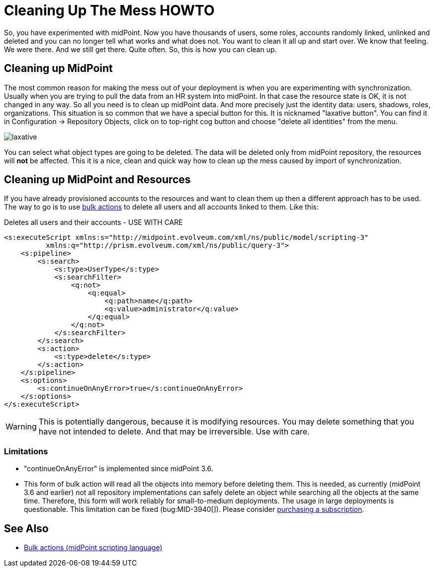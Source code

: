 = Cleaning Up The Mess HOWTO
:page-wiki-name: Cleaning up the mess HOWTO
:page-wiki-id: 24674327
:page-wiki-metadata-create-user: semancik
:page-wiki-metadata-create-date: 2017-05-25T11:35:58.478+02:00
:page-wiki-metadata-modify-user: vera
:page-wiki-metadata-modify-date: 2018-01-29T16:07:54.068+01:00
:page-upkeep-status: yellow

So, you have experimented with midPoint.
Now you have thousands of users, some roles, accounts randomly linked, unlinked and deleted and you can no longer tell what works and what does not.
You want to clean it all up and start over.
We know that feeling.
We were there.
And we still get there.
Quite often.
So, this is how you can clean up.


== Cleaning up MidPoint

The most common reason for making the mess out of your deployment is when you are experimenting with synchronization.
Usually when you are trying to pull the data from an HR system into midPoint.
In that case the resource state is OK, it is not changed in any way.
So all you need is to clean up midPoint data.
And more precisely just the identity data: users, shadows, roles, organizations.
This situation is so common that we have a special button for this.
It is nicknamed "laxative button".
You can find it in Configuration -> Repository Objects, click on to top-right cog button and choose "delete all identities" from the menu.

image::laxative.png[]

You can select what object types are going to be deleted.
The data will be deleted only from midPoint repository, the resources will *not* be affected.
This it is a nice, clean and quick way how to clean up the mess caused by import of synchronization.


== Cleaning up MidPoint and Resources

If you have already provisioned accounts to the resources and want to clean them up then a different approach has to be used.
The way to go is to use xref:/midpoint/reference/misc/bulk/[bulk actions] to delete all users and all accounts linked to them.
Like this:

.Deletes all users and their accounts - USE WITH CARE
[source,xml]
----
<s:executeScript xmlns:s="http://midpoint.evolveum.com/xml/ns/public/model/scripting-3"
          xmlns:q="http://prism.evolveum.com/xml/ns/public/query-3">
    <s:pipeline>
        <s:search>
            <s:type>UserType</s:type>
            <s:searchFilter>
                <q:not>
                    <q:equal>
                        <q:path>name</q:path>
                        <q:value>administrator</q:value>
                    </q:equal>
                </q:not>
            </s:searchFilter>
        </s:search>
        <s:action>
            <s:type>delete</s:type>
        </s:action>
    </s:pipeline>
    <s:options>
        <s:continueOnAnyError>true</s:continueOnAnyError>
    </s:options>
</s:executeScript>
----

[WARNING]
====
This is potentially dangerous, because it is modifying resources.
You may delete something that you have not intended to delete.
And that may be irreversible.
Use with care.

====


=== Limitations

* "continueOnAnyError" is implemented since midPoint 3.6.

* This form of bulk action will read all the objects into memory before deleting them.
This is needed, as currently (midPoint 3.6 and earlier) not all repository implementations can safely delete an object while searching all the objects at the same time.
Therefore, this form will work reliably for small-to-medium deployments.
The usage in large deployments is questionable.
This limitation can be fixed (bug:MID-3940[]).
Please consider xref:/support/subscription-sponsoring/[purchasing a subscription].


== See Also

* xref:/midpoint/reference/misc/bulk/[Bulk actions (midPoint scripting language)]